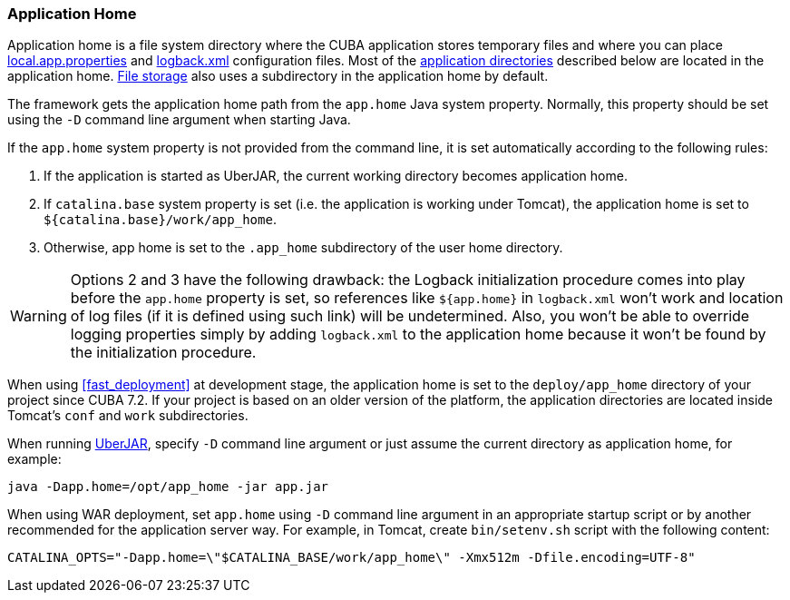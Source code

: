 :sourcesdir: ../../../source

[[app_home]]
=== Application Home

Application home is a file system directory where the CUBA application stores temporary files and where you can place <<app_properties_files,local.app.properties>> and <<logging,logback.xml>> configuration files. Most of the <<app_dirs,application directories>> described below are located in the application home. <<file_storage,File storage>> also uses a subdirectory in the application home by default.

The framework gets the application home path from the `app.home` Java system property. Normally, this property should be set using the `-D` command line argument when starting Java.

If the `app.home` system property is not provided from the command line, it is set automatically according to the following rules:

. If the application is started as UberJAR, the current working directory becomes application home.

. If `catalina.base` system property is set (i.e. the application is working under Tomcat), the application home is set to `${catalina.base}/work/app_home`.

. Otherwise, app home is set to the `.app_home` subdirectory of the user home directory.

[WARNING]
====
Options 2 and 3 have the following drawback: the Logback initialization procedure comes into play before the `app.home` property is set, so references like `${app.home}` in `logback.xml` won't work and location of log files (if it is defined using such link) will be undetermined. Also, you won't be able to override logging properties simply by adding `logback.xml` to the application home because it won't be found by the initialization procedure.
====

When using <<fast_deployment>> at development stage, the application home is set to the `deploy/app_home` directory of your project since CUBA 7.2. If your project is based on an older version of the platform, the application directories are located inside Tomcat's `conf` and `work` subdirectories.

When running <<uberjar_deployment,UberJAR>>, specify `-D` command line argument or just assume the current directory as application home, for example:

----
java -Dapp.home=/opt/app_home -jar app.jar
----

When using WAR deployment, set `app.home` using `-D` command line argument in an appropriate startup script or by another recommended for the application server way. For example, in Tomcat, create `bin/setenv.sh` script with the following content:

----
CATALINA_OPTS="-Dapp.home=\"$CATALINA_BASE/work/app_home\" -Xmx512m -Dfile.encoding=UTF-8"
----
